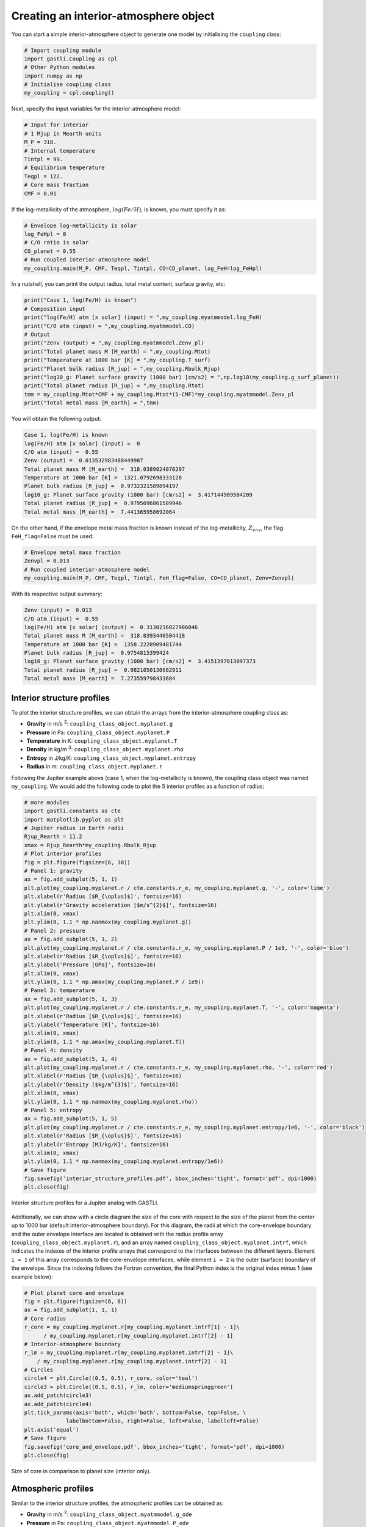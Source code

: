 

Creating an interior-atmosphere object
======================================

You can start a simple interior-atmosphere object to generate one model by initialising the ``coupling`` class:

.. code-block:: python

   # Import coupling module
   import gastli.Coupling as cpl
   # Other Python modules
   import numpy as np
   # Initialise coupling class
   my_coupling = cpl.coupling()


Next, specify the input variables for the interior-atmosphere model:

.. code-block:: python

   # Input for interior
   # 1 Mjup in Mearth units
   M_P = 318.
   # Internal temperature
   Tintpl = 99.
   # Equilibrium temperature
   Teqpl = 122.
   # Core mass fraction
   CMF = 0.01

If the log-metallicity of the atmosphere, :math:`log(Fe/H)`, is known, you must specify it as:

.. code-block:: python

   # Envelope log-metallicity is solar
   log_FeHpl = 0
   # C/O ratio is solar
   CO_planet = 0.55
   # Run coupled interior-atmosphere model
   my_coupling.main(M_P, CMF, Teqpl, Tintpl, CO=CO_planet, log_FeH=log_FeHpl)

In a nutshell, you can print the output radius, total metal content, surface gravity, etc:

.. code-block:: python

   print("Case 1, log(Fe/H) is known")
   # Composition input
   print("log(Fe/H) atm [x solar] (input) = ",my_coupling.myatmmodel.log_FeH)
   print("C/O atm (input) = ",my_coupling.myatmmodel.CO)
   # Output
   print("Zenv (output) = ",my_coupling.myatmmodel.Zenv_pl)
   print("Total planet mass M [M_earth] = ",my_coupling.Mtot)
   print("Temperature at 1000 bar [K] = ",my_coupling.T_surf)
   print("Planet bulk radius [R_jup] = ",my_coupling.Rbulk_Rjup)
   print("log10_g: Planet surface gravity (1000 bar) [cm/s2] = ",np.log10(my_coupling.g_surf_planet))
   print("Total planet radius [R_jup] = ",my_coupling.Rtot)
   tmm = my_coupling.Mtot*CMF + my_coupling.Mtot*(1-CMF)*my_coupling.myatmmodel.Zenv_pl
   print("Total metal mass [M_earth] = ",tmm)

   
You will obtain the following output:

.. code-block:: language

   Case 1, log(Fe/H) is known
   log(Fe/H) atm [x solar] (input) =  0
   C/O atm (input) =  0.55
   Zenv (output) =  0.013532983488449907
   Total planet mass M [M_earth] =  318.0389824070297
   Temperature at 1000 bar [K] =  1321.0792698333128
   Planet bulk radius [R_jup] =  0.9732321589894197
   log10_g: Planet surface gravity (1000 bar) [cm/s2] =  3.417144909504209
   Total planet radius [R_jup] =  0.9795696861509946
   Total metal mass [M_earth] =  7.441365958692064


On the other hand, if the envelope metal mass fraction is known instead of the log-metallicity, :math:`Z_{env}`, the flag ``FeH_flag=False`` must be used:

.. code-block:: python

   # Envelope metal mass fraction 
   Zenvpl = 0.013
   # Run coupled interior-atmosphere model
   my_coupling.main(M_P, CMF, Teqpl, Tintpl, FeH_flag=False, CO=CO_planet, Zenv=Zenvpl)

With its respective output summary:

.. code-block:: language

   Zenv (input) =  0.013
   C/O atm (input) =  0.55
   log(Fe/H) atm [x solar] (output) =  0.3130236027986046
   Total planet mass M [M_earth] =  318.0393440504418
   Temperature at 1000 bar [K] =  1358.2228909481744
   Planet bulk radius [R_jup] =  0.9754815399424
   log10_g: Planet surface gravity (1000 bar) [cm/s2] =  3.4151397013097373
   Total planet radius [R_jup] =  0.9821050130682911
   Total metal mass [M_earth] =  7.273559798433604



Interior structure profiles
---------------------------------------

To plot the interior structure profiles, we can obtain the arrays from the interior-atmosphere coupling class as:

- **Gravity** in m/s :sup:`2`: ``coupling_class_object.myplanet.g``
- **Pressure** in Pa: ``coupling_class_object.myplanet.P``
- **Temperature** in K: ``coupling_class_object.myplanet.T``
- **Density** in kg/m :sup:`3`: ``coupling_class_object.myplanet.rho``
- **Entropy** in J/kg/K: ``coupling_class_object.myplanet.entropy``
- **Radius** in m: ``coupling_class_object.myplanet.r``

Following the Jupiter example above (case 1, when the log-metallicity is known), the coupling class object was named ``my_coupling``. We would add the following code to plot the 5 interior profiles as a function of radius: 

.. code-block:: python

   # more modules
   import gastli.constants as cte
   import matplotlib.pyplot as plt
   # Jupiter radius in Earth radii
   Rjup_Rearth = 11.2
   xmax = Rjup_Rearth*my_coupling.Rbulk_Rjup
   # Plot interior profiles
   fig = plt.figure(figsize=(6, 30))
   # Panel 1: gravity
   ax = fig.add_subplot(5, 1, 1)
   plt.plot(my_coupling.myplanet.r / cte.constants.r_e, my_coupling.myplanet.g, '-', color='lime')
   plt.xlabel(r'Radius [$R_{\oplus}$]', fontsize=16)
   plt.ylabel(r'Gravity acceleration [$m/s^{2}$]', fontsize=16)
   plt.xlim(0, xmax)
   plt.ylim(0, 1.1 * np.nanmax(my_coupling.myplanet.g))
   # Panel 2: pressure
   ax = fig.add_subplot(5, 1, 2)
   plt.plot(my_coupling.myplanet.r / cte.constants.r_e, my_coupling.myplanet.P / 1e9, '-', color='blue')
   plt.xlabel(r'Radius [$R_{\oplus}$]', fontsize=16)
   plt.ylabel('Pressure [GPa]', fontsize=16)
   plt.xlim(0, xmax)
   plt.ylim(0, 1.1 * np.amax(my_coupling.myplanet.P / 1e9))
   # Panel 3: temperature
   ax = fig.add_subplot(5, 1, 3)
   plt.plot(my_coupling.myplanet.r / cte.constants.r_e, my_coupling.myplanet.T, '-', color='magenta')
   plt.xlabel(r'Radius [$R_{\oplus}$]', fontsize=16)
   plt.ylabel('Temperature [K]', fontsize=16)
   plt.xlim(0, xmax)
   plt.ylim(0, 1.1 * np.amax(my_coupling.myplanet.T))
   # Panel 4: density
   ax = fig.add_subplot(5, 1, 4)
   plt.plot(my_coupling.myplanet.r / cte.constants.r_e, my_coupling.myplanet.rho, '-', color='red')
   plt.xlabel(r'Radius [$R_{\oplus}$]', fontsize=16)
   plt.ylabel(r'Density [$kg/m^{3}$]', fontsize=16)
   plt.xlim(0, xmax)
   plt.ylim(0, 1.1 * np.nanmax(my_coupling.myplanet.rho))
   # Panel 5: entropy
   ax = fig.add_subplot(5, 1, 5)
   plt.plot(my_coupling.myplanet.r / cte.constants.r_e, my_coupling.myplanet.entropy/1e6, '-', color='black')
   plt.xlabel(r'Radius [$R_{\oplus}$]', fontsize=16)
   plt.ylabel(r'Entropy [MJ/kg/K]', fontsize=16)
   plt.xlim(0, xmax)
   plt.ylim(0, 1.1 * np.nanmax(my_coupling.myplanet.entropy/1e6))
   # Save figure
   fig.savefig('interior_structure_profiles.pdf', bbox_inches='tight', format='pdf', dpi=1000)
   plt.close(fig)


.. figure:: interior_structure_profiles.png
   :width: 400
   :align: center

   Interior structure profiles for a Jupiter analog with GASTLI.


Additionally, we can show with a circle diagram the size of the core with respect to the size of the planet from the center up to 1000 bar (default interior-atmosphere boundary). For this diagram, the radii at which the core-envelope boundary and the outer envelope interface are located is obtained with the radius profile array (``coupling_class_object.myplanet.r``), and an array named ``coupling_class_object.myplanet.intrf``, which indicates the indexes of the interior profile arrays that correspond to the interfaces between the different layers. Element ``i = 1`` of this array corresponds to the core-envelope interfaces, while element ``i = 2`` is the outer (surface) boundary of the envelope. Since the indexing follows the Fortran convention, the final Python index is the original index minus 1 (see example below):

.. code-block:: python

   # Plot planet core and envelope
   fig = plt.figure(figsize=(6, 6))
   ax = fig.add_subplot(1, 1, 1)
   # Core radius
   r_core = my_coupling.myplanet.r[my_coupling.myplanet.intrf[1] - 1]\
         / my_coupling.myplanet.r[my_coupling.myplanet.intrf[2] - 1]
   # Interior-atmosphere boundary
   r_lm = my_coupling.myplanet.r[my_coupling.myplanet.intrf[2] - 1]\
       / my_coupling.myplanet.r[my_coupling.myplanet.intrf[2] - 1]
   # Circles
   circle4 = plt.Circle((0.5, 0.5), r_core, color='teal')
   circle3 = plt.Circle((0.5, 0.5), r_lm, color='mediumspringgreen')
   ax.add_patch(circle3)
   ax.add_patch(circle4)
   plt.tick_params(axis='both', which='both', bottom=False, top=False, \
                labelbottom=False, right=False, left=False, labelleft=False)
   plt.axis('equal')
   # Save figure
   fig.savefig('core_and_envelope.pdf', bbox_inches='tight', format='pdf', dpi=1000)
   plt.close(fig)

.. figure:: core_and_envelope.png
   :width: 400
   :align: center

   Size of core in comparison to planet size (interior only).



Atmospheric profiles
--------------------------------

Similar to the interior structure profiles, the atmospheric profiles can be obtained as: 

- **Gravity** in m/s :sup:`2`: ``coupling_class_object.myatmmodel.g_ode``
- **Pressure** in Pa: ``coupling_class_object.myatmmodel.P_ode``
- **Temperature** in K: ``coupling_class_object.myatmmodel.T_ode``
- **Density** in kg/m :sup:`3`: ``coupling_class_object.myatmmodel.rho_ode``
- **Radius** in m: ``coupling_class_object.myatmmodel.r_ode``

Following the example above, we can plot the atmospheric profiles as (the coupling class object is still ``my_coupling``):

.. code-block:: python

   # Plot atm. profiles
   fig = plt.figure(figsize=(24, 6))
   # Panel 1: temperature
   ax = fig.add_subplot(1, 4, 1)
   plt.plot(my_coupling.myatmmodel.T_ode,my_coupling.myatmmodel.P_ode/1e5, '-', color='black')
   plt.ylabel(r'Pressure [bar]', fontsize=16)
   plt.xlabel(r'Temperature [K]', fontsize=16)
   ax.invert_yaxis()
   ax.set_yscale('log')
   plt.ylim(1e3,2e-2)
   # Panel 2: density
   ax = fig.add_subplot(1, 4, 2)
   plt.plot(my_coupling.myatmmodel.rho_ode,my_coupling.myatmmodel.P_ode/1e5, '-', color='blue')
   plt.ylabel(r'Pressure [bar]', fontsize=16)
   plt.xlabel(r'Density [kg/m$^{3}$]', fontsize=16)
   ax.invert_yaxis()
   ax.set_yscale('log')
   plt.ylim(1e3,2e-2)
   # Panel 3: gravity
   ax = fig.add_subplot(1, 4, 3)
   plt.plot(my_coupling.myatmmodel.g_ode,my_coupling.myatmmodel.P_ode/1e5, '-', color='orange')
   plt.ylabel(r'Pressure [bar]', fontsize=16)
   plt.xlabel('Gravity acceleration [m/s$^{2}$]', fontsize=16)
   ax.invert_yaxis()
   ax.set_yscale('log')
   plt.ylim(1e3,2e-2)
   # Panel 4: pressure and radius
   ax = fig.add_subplot(1, 4, 4)
   # Rjup = 7.149e7    # Jupiter radius in m
   plt.plot(my_coupling.myatmmodel.r/7.149e7,my_coupling.myatmmodel.P_ode/1e5, '-', color='red')
   plt.ylabel(r'Pressure [bar]', fontsize=16)
   plt.xlabel('Radius [$R_{Jup}$]', fontsize=16)
   ax.invert_yaxis()
   ax.set_yscale('log')
   plt.ylim(1e3,2e-2)
   # Save figure
   fig.savefig('atmospheric_profiles.pdf', bbox_inches='tight', format='pdf', dpi=1000)
   plt.close(fig)

.. figure:: atmospheric_profiles.png
   :align: center

   Atmospheric profiles for Jupiter analogue with GASTLI's default atmospheric grid.

.. note::

  In the following example, we make use of the optional input parameter ``Rguess``. This is the initial guess of the planet radius for the interior-atmosphere algorithm. The default value is Jupiter's radius (11.2 Earth radii), but for smaller planets (lower mass and/or higher metal content) using a lower value of ``Rguess`` than the default speeds convergence.


We can combine the pressure-temperature profile from the interior and the atmosphere to obtain the complete adiabat. We can use the GASTLI class ``water_curves`` to overplot the water phase diagram to see if water condensation occurs in the upper layers of the atmosphere:

.. code-block:: python

   # Import GASTLI modules
   import gastli.water_curves as water_curv
   import gastli.Coupling as cpl
   # Other modules
   from matplotlib import pyplot as plt
   import numpy as np
   # Cold planet model
   my_coupling = cpl.coupling()
   # Input for interior
   # Mearth units
   M_P = 50.
   # Internal temperature
   Tintpl = 50.
   # Equilibrium temperature
   Teqpl = 300.
   # Core mass fraction
   CMF = 0.5
   # Envelope log-metallicity is solar
   log_FeHpl = 2.4
   # C/O ratio is solar
   CO_planet = 0.55
   # Run coupled interior-atmosphere model
   my_coupling.main(M_P, CMF, Teqpl, Tintpl, CO=CO_planet, log_FeH=log_FeHpl,Rguess=6.)
   # Hot planet model
   my_coupling_hot = cpl.coupling()
   my_coupling_hot.main(M_P, CMF, 1000., Tintpl, CO=CO_planet, log_FeH=log_FeHpl,Rguess=6.)
   # Water phase diagram class
   water_phase_lines = water_curv.water_curves()
   # Plot
   fig,ax = plt.subplots(nrows=1,ncols=1)
   plt.title(r'M = 50 $M_{\oplus}$, CMF = 0.5, $T_{int}$ = 50 K, [Fe/H] = 250 x solar')
   water_phase_lines.plot_water_curves(ax)
   plt.plot(my_coupling.myplanet.T, my_coupling.myplanet.P, '-', color='blue',label=r'$T_{eq}$ = 300 K')
   plt.plot(my_coupling.myatmmodel.T_ode, my_coupling.myatmmodel.P_ode, '-', color='blue')
   plt.plot(my_coupling_hot.myplanet.T, my_coupling_hot.myplanet.P, '-', color='red',label='$T_{eq}$ = 1000 K')
   plt.plot(my_coupling_hot.myatmmodel.T_ode, my_coupling_hot.myatmmodel.P_ode, '-', color='red')
   plt.yscale('log')
   plt.xscale('log')
   plt.ylabel(r'Pressure [Pa]', fontsize=14)
   plt.xlabel(r'Temperature [K]',fontsize=14)
   xmin = 100
   xmax = 2e4
   plt.xlim((xmin,xmax))
   plt.ylim((1,1e15))
   plt.text(1000, 1e9, 'Supercritical')
   plt.text(400, 5e10, 'Ice VII')
   plt.text(300, 5e7, 'Liquid')
   plt.text(1000, 100, 'Vapor')
   plt.legend()
   # Save figure
   fig.savefig('phase_diagram.pdf',bbox_inches='tight',format='pdf', dpi=1000)
   plt.close(fig)


.. figure:: phase_diagram.png
   :width: 400
   :align: center

   Pressure-temperature adiabats for a metal-rich planet at low (300 K) and high irradiation (1000 K).
   Water condenses in the upper layers of the atmosphere in the cold planet case.





Mass-radius diagram
---------------------------------

To generate a mass-radius curve, you need to call the coupling class several times, and modify the mass in each call. A ``for`` loop can do this: 

.. code-block:: python

   # Import coupling module
   import gastli.Coupling as cpl
   # Other Python modules
   import numpy as np
   # Path to input files
   # Dont forget the "/" at the beginning and end of the string
   path_input = "/Users/acuna/Desktop/gastli_input_data/"
   # Input for interior
   ## 1 Mjup in Mearth units
   Mjup = 318.
   mass_array = Mjup * np.arange(0.05,1.6,0.05)
   n_mrel = len(mass_array)
   ## Internal temperature 
   Tintpl = 107.     # K
   ## Equilibrium temperature
   Tstar = 5777.     # K
   Rstar = 0.00465   # AU
   ad = 5.2          # AU
   Teq_4 = Tstar**4./4. * (Rstar/ad)**2.
   Teqpl = Teq_4**0.25
   # Core mass fraction
   CMF = 0.
   # Mass-radius curve output file
   file_out = open('Jupiter_MRrel_CMF0_logFeH_0.dat','w')
   file_out.write('  M_int[M_E]  M_tot[M_E]  x_core  ')
   file_out.write('T_surf[K]  R_bulk[R_J]  R_tot[R_J]  T_int[K]  Zenv  z_atm[R_J] ')
   file_out.write("\n")
   # For loop that changes the mass in each call of the coupling class
   for k in range(0, n_mrel):
       M_P_model = mass_array[k]
       print('---------------')
       print('Mass [Mearth] = ', M_P_model)
       print('Model = ', k+1, ' out of ', n_mrel)
       print('---------------')
       # Create coupling class (this also resets parameters)
       my_coupling = cpl.coupling(path_to_file=path_input, pow_law_formass=0.31)
       # Case 1, log(Fe/H) is known
       # You must have FeH_flag=True, which is the default value
       my_coupling.main(M_P_model, CMF, Teqpl, Tintpl, CO=0.55, log_FeH=0.)
       # Save data
       file_out.write('%s %s' % ("  ", str(M_P_model)))
       file_out.write('%s %s' % ("  ", str(my_coupling.Mtot)))
       file_out.write('%s %s' % ("  ", str(CMF)))
       file_out.write('%s %s' % ("  ", str(my_coupling.T_surf)))
       file_out.write('%s %s' % ("  ", str(my_coupling.Rbulk_Rjup)))
       file_out.write('%s %s' % ("  ", str(my_coupling.Rtot)))
       file_out.write('%s %s' % ("  ", str(Tintpl)))
       file_out.write('%s %s' % ("  ", str(my_coupling.myatmmodel.Zenv_pl)))
       zatm_RJ = my_coupling.Rtot - my_coupling.Rbulk_Rjup
       file_out.write('%s %s' % ("  ", str(zatm_RJ)))
       file_out.write("\n")
       file_out.flush()
   # End of for loops
   file_out.close()


We can then read the file and plot the mass-radius curve. In this file, the columns ``M_tot[M_E]`` and ``R_tot[R_J]`` are the total mass and radius in Earth masses and Jupiter radii units, respectively. We can plot them as: 

.. code-block:: python

   # Import modules
   import matplotlib.pyplot as plt
   import numpy as np
   import pandas as pd
   # Read data from file
   data = pd.read_csv('Jupiter_MRrel_CMF0_logFeH_0.dat', sep='\s+',header=0)
   M_CMF0_logFeH0_Tint107 = data['M_tot[M_E]']
   R_CMF0_logFeH0_Tint107 = data['R_tot[R_J]']
   # Mass-radius plot
   xmin = 0.04
   xmax = 1.50
   ymin = 0.78
   ymax = 1.05
   Mjup = 318.
   fig = plt.figure(figsize=(6,6))
   ax = fig.add_subplot(1, 1, 1)
   ax.tick_params(axis='both', which='major', labelsize=14)
   plt.title("GASTLI, solar envelope composition")
   plt.plot(M_CMF0_logFeH0_Tint107/Mjup, R_CMF0_logFeH0_Tint107, color='black',linestyle='solid',\
         linewidth=4, label=r'CMF = 0')
   # Jupiter ref
   plt.plot([1.], [1.], 'X', color='darkorange',label=r'Jupiter',markersize=14,\
         markeredgecolor='black')
   plt.xlim((xmin,xmax))
   plt.ylim((ymin,ymax))
   plt.xlabel(r'Mass [$M_{Jup}$]',fontsize=14)
   plt.ylabel(r'Radius [$R_{Jup}$]',fontsize=14)
   plt.legend()
   fig.savefig('Jupiter_MRrel.pdf',bbox_inches='tight',format='pdf', dpi=1000)
   plt.close(fig)

.. figure:: Jupiter_MRrel.png
   :width: 400
   :align: center

   Mass-radius curve for a Jupiter analogue with a homogeneous, solar composition (CMF = 0, log(Fe/H) = 0).




